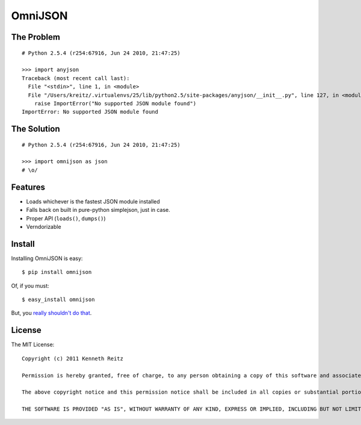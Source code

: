 OmniJSON
========

The Problem
-----------

::

    # Python 2.5.4 (r254:67916, Jun 24 2010, 21:47:25)

    >>> import anyjson
    Traceback (most recent call last):
      File "<stdin>", line 1, in <module>
      File "/Users/kreitz/.virtualenvs/25/lib/python2.5/site-packages/anyjson/__init__.py", line 127, in <module>
        raise ImportError("No supported JSON module found")
    ImportError: No supported JSON module found


The Solution
------------

::

    # Python 2.5.4 (r254:67916, Jun 24 2010, 21:47:25)

    >>> import omnijson as json
    # \o/


Features
--------

- Loads whichever is the fastest JSON module installed
- Falls back on built in pure-python simplejson, just in case.
- Proper API (``loads()``, ``dumps()``)
- Verndorizable


Install
-------

Installing OmniJSON is easy::

    $ pip install omnijson

Of, if you must::

    $ easy_install omnijson

But, you `really shouldn't do that
<http://www.pip-installer.org/en/latest/index.html#pip-compared-to-easy-install>`_.


License
-------

The MIT License::

    Copyright (c) 2011 Kenneth Reitz

    Permission is hereby granted, free of charge, to any person obtaining a copy of this software and associated documentation files (the "Software"), to deal in the Software without restriction, including without limitation the rights to use, copy, modify, merge, publish, distribute, sublicense, and/or sell copies of the Software, and to permit persons to whom the Software is furnished to do so, subject to the following conditions:

    The above copyright notice and this permission notice shall be included in all copies or substantial portions of the Software.

    THE SOFTWARE IS PROVIDED "AS IS", WITHOUT WARRANTY OF ANY KIND, EXPRESS OR IMPLIED, INCLUDING BUT NOT LIMITED TO THE WARRANTIES OF MERCHANTABILITY, FITNESS FOR A PARTICULAR PURPOSE AND NONINFRINGEMENT. IN NO EVENT SHALL THE AUTHORS OR COPYRIGHT HOLDERS BE LIABLE FOR ANY CLAIM, DAMAGES OR OTHER LIABILITY, WHETHER IN AN ACTION OF CONTRACT, TORT OR OTHERWISE, ARISING FROM, OUT OF OR IN CONNECTION WITH THE SOFTWARE OR THE USE OR OTHER DEALINGS IN THE SOFTWARE.